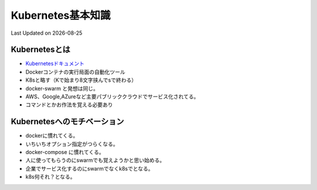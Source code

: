 #################################################
Kubernetes基本知識
#################################################
Last Updated on |date|

.. |date| date::

Kubernetesとは
--------------------------------------
* `Kubernetesドキュメント <https://kubernetes.io/ja/docs/home/>`_ 
* Dockerコンテナの実行局面の自動化ツール
* K8sと略す（Kで始まり8文字挟んでsで終わる）
* docker-swarm と発想は同じ。
* AWS、Google,AZureなど主要パブリッククラウドでサービス化されてる。
* コマンドとかお作法を覚える必要あり

Kubernetesへのモチベーション
--------------------------------------
* dockerに慣れてくる。
* いちいちオプション指定がつらくなる。
* docker-compose に慣れてくる。
* 人に使ってもらうのにswarmでも覚えようかと思い始める。
* 企業でサービス化するのにswarmでなくk8sでとなる。
* k8s何それ？となる。

